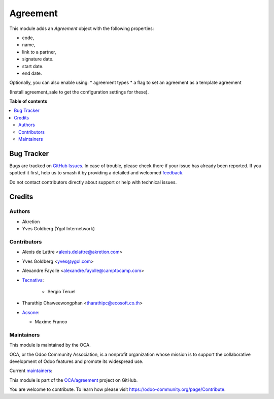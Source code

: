 =========
Agreement
=========

.. 
   !!!!!!!!!!!!!!!!!!!!!!!!!!!!!!!!!!!!!!!!!!!!!!!!!!!!
   !! This file is generated by oca-gen-addon-readme !!
   !! changes will be overwritten.                   !!
   !!!!!!!!!!!!!!!!!!!!!!!!!!!!!!!!!!!!!!!!!!!!!!!!!!!!
   !! source digest: sha256:a5e80d1f0971cd20d3ee576f92a2af86742eadaa4eb3f7796912154f6027f802
   !!!!!!!!!!!!!!!!!!!!!!!!!!!!!!!!!!!!!!!!!!!!!!!!!!!!

.. |badge1| image:: https://img.shields.io/badge/maturity-Beta-yellow.png
    :target: https://odoo-community.org/page/development-status
    :alt: Beta
.. |badge2| image:: https://img.shields.io/badge/licence-AGPL--3-blue.png
    :target: http://www.gnu.org/licenses/agpl-3.0-standalone.html
    :alt: License: AGPL-3
.. |badge3| image:: https://img.shields.io/badge/github-OCA%2Fagreement-lightgray.png?logo=github
    :target: https://github.com/OCA/agreement/tree/17.0/agreement
    :alt: OCA/agreement
.. |badge4| image:: https://img.shields.io/badge/weblate-Translate%20me-F47D42.png
    :target: https://translation.odoo-community.org/projects/agreement-17-0/agreement-17-0-agreement
    :alt: Translate me on Weblate
.. |badge5| image:: https://img.shields.io/badge/runboat-Try%20me-875A7B.png
    :target: https://runboat.odoo-community.org/builds?repo=OCA/agreement&target_branch=17.0
    :alt: Try me on Runboat

|badge1| |badge2| |badge3| |badge4| |badge5|

This module adds an *Agreement* object with the following properties:

-  code,
-  name,
-  link to a partner,
-  signature date.
-  start date.
-  end date.

Optionally, you can also enable using: \* agreement types \* a flag to
set an agreement as a template agreement

(Install agreement_sale to get the configuration settings for these).

**Table of contents**

.. contents::
   :local:

Bug Tracker
===========

Bugs are tracked on `GitHub Issues <https://github.com/OCA/agreement/issues>`_.
In case of trouble, please check there if your issue has already been reported.
If you spotted it first, help us to smash it by providing a detailed and welcomed
`feedback <https://github.com/OCA/agreement/issues/new?body=module:%20agreement%0Aversion:%2017.0%0A%0A**Steps%20to%20reproduce**%0A-%20...%0A%0A**Current%20behavior**%0A%0A**Expected%20behavior**>`_.

Do not contact contributors directly about support or help with technical issues.

Credits
=======

Authors
-------

* Akretion
* Yves Goldberg (Ygol Internetwork)

Contributors
------------

-  Alexis de Lattre <alexis.delattre@akretion.com>

-  Yves Goldberg <yves@ygol.com>

-  Alexandre Fayolle <alexandre.fayolle@camptocamp.com>

-  `Tecnativa <https://www.tecnativa.com>`__:

      -  Sergio Teruel

-  Tharathip Chaweewongphan <tharathipc@ecosoft.co.th>

-  `Acsone <https://www.acsone.eu/>`__:

   -  Maxime Franco

Maintainers
-----------

This module is maintained by the OCA.

.. image:: https://odoo-community.org/logo.png
   :alt: Odoo Community Association
   :target: https://odoo-community.org

OCA, or the Odoo Community Association, is a nonprofit organization whose
mission is to support the collaborative development of Odoo features and
promote its widespread use.

.. |maintainer-ygol| image:: https://github.com/ygol.png?size=40px
    :target: https://github.com/ygol
    :alt: ygol
.. |maintainer-alexis-via| image:: https://github.com/alexis-via.png?size=40px
    :target: https://github.com/alexis-via
    :alt: alexis-via

Current `maintainers <https://odoo-community.org/page/maintainer-role>`__:

|maintainer-ygol| |maintainer-alexis-via| 

This module is part of the `OCA/agreement <https://github.com/OCA/agreement/tree/17.0/agreement>`_ project on GitHub.

You are welcome to contribute. To learn how please visit https://odoo-community.org/page/Contribute.
